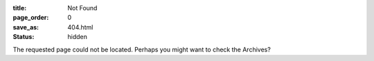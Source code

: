 :title: Not Found

:page_order: 0
:save_as: 404.html
:status: hidden

The requested page could not be located.
Perhaps you might want to check the Archives?
